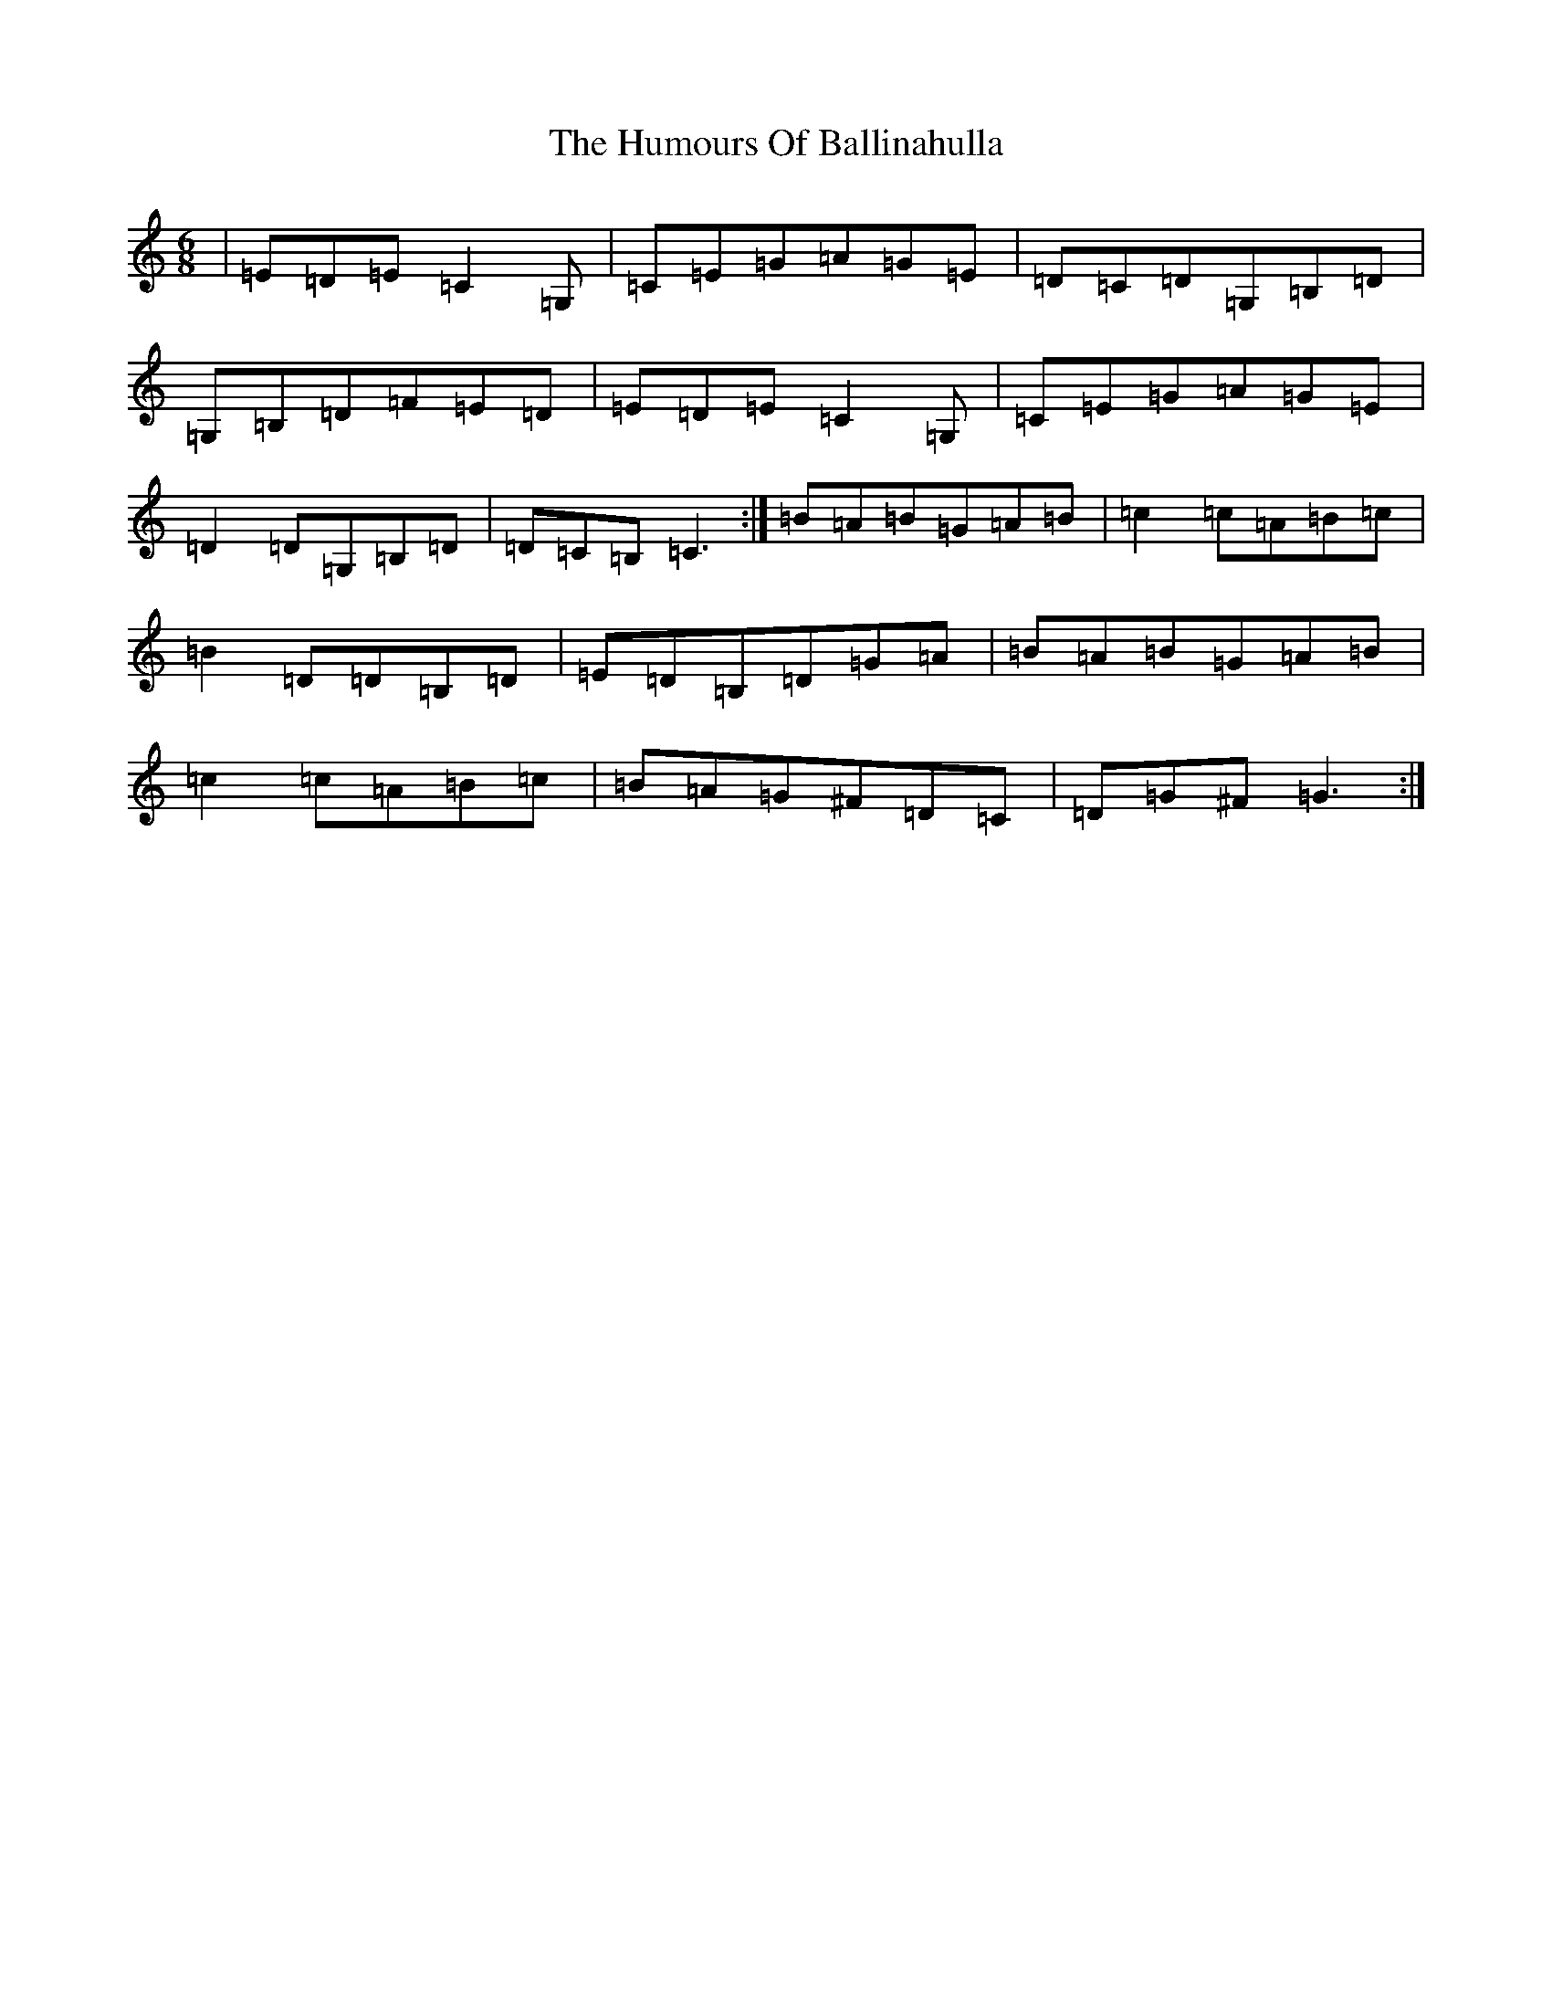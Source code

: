 X: 9436
T: Humours Of Ballinahulla, The
S: https://thesession.org/tunes/8099#setting19309
R: jig
M:6/8
L:1/8
K: C Major
|=E=D=E=C2=G,|=C=E=G=A=G=E|=D=C=D=G,=B,=D|=G,=B,=D=F=E=D|=E=D=E=C2=G,|=C=E=G=A=G=E|=D2=D=G,=B,=D|=D=C=B,=C3:|=B=A=B=G=A=B|=c2=c=A=B=c|=B2=D=D=B,=D|=E=D=B,=D=G=A|=B=A=B=G=A=B|=c2=c=A=B=c|=B=A=G^F=D=C|=D=G^F=G3:|